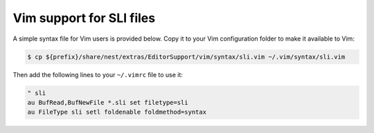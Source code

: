 Vim support for SLI files
=========================

A simple syntax file for Vim users is provided below. Copy it to your Vim configuration folder to make it available to Vim:


.. code-block::

   $ cp ${prefix}/share/nest/extras/EditorSupport/vim/syntax/sli.vim ~/.vim/syntax/sli.vim

Then add the following lines to your ``~/.vimrc`` file to use it:

.. code-block::

    " sli
    au BufRead,BufNewFile *.sli set filetype=sli
    au FileType sli setl foldenable foldmethod=syntax